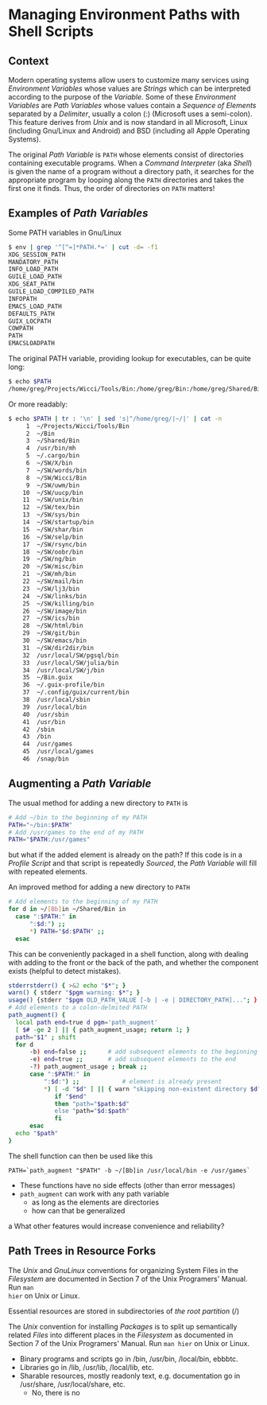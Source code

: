 * Managing Environment Paths with Shell Scripts

** Context

Modern operating systems allow users to customize many services using
/Environment Variables/ whose values are /Strings/ which can be interpreted
according to the purpose of the /Variable/. Some of these /Environment
Variables/ are /Path Variables/ whose values contain a /Sequence of Elements/
separated by a /Delimiter/, usually a colon (:) (Microsoft uses a semi-colon).
This feature derives from /Unix/ and is now standard in all Microsoft, Linux
(including Gnu/Linux and Android) and BSD (including all Apple Operating
Systems).

The original /Path Variable/ is =PATH= whose elements consist of directories
containing executable programs. When a /Command Interpreter/ (aka /Shell/) is
given the name of a program without a directory path, it searches for the
appropriate program by looping along the =PATH= directories and takes the first
one it finds. Thus, the order of directories on =PATH= matters!

** Examples of /Path Variables/

Some PATH variables in Gnu/Linux
#+begin_src sh
$ env | grep '^[^=]*PATH.*=' | cut -d= -f1
XDG_SESSION_PATH
MANDATORY_PATH
INFO_LOAD_PATH
GUILE_LOAD_PATH
XDG_SEAT_PATH
GUILE_LOAD_COMPILED_PATH
INFOPATH
EMACS_LOAD_PATH
DEFAULTS_PATH
GUIX_LOCPATH
COWPATH
PATH
EMACSLOADPATH
#+end_src

The original PATH variable, providing lookup for executables, can be quite long:
#+begin_src sh
$ echo $PATH
/home/greg/Projects/Wicci/Tools/Bin:/home/greg/Bin:/home/greg/Shared/Bin:/usr/bin/mh:/home/greg/.cargo/bin:/home/greg/SW/X/bin:/home/greg/SW/words/bin:/home/greg/SW/Wicci/Bin:/home/greg/SW/uwm/bin:/home/greg/SW/uucp/bin:/home/greg/SW/unix/bin:/home/greg/SW/tex/bin:/home/greg/SW/sys/bin:/home/greg/SW/startup/bin:/home/greg/SW/shar/bin:/home/greg/SW/selp/bin:/home/greg/SW/rsync/bin:/home/greg/SW/oobr/bin:/home/greg/SW/ng/bin:/home/greg/SW/misc/bin:/home/greg/SW/mh/bin:/home/greg/SW/mail/bin:/home/greg/SW/lj3/bin:/home/greg/SW/links/bin:/home/greg/SW/killing/bin:/home/greg/SW/image/bin:/home/greg/SW/ics/bin:/home/greg/SW/html/bin:/home/greg/SW/git/bin:/home/greg/SW/emacs/bin:/home/greg/SW/dir2dir/bin:/usr/local/SW/pgsql/bin:/usr/local/SW/julia/bin:/usr/local/SW/j/bin:/home/greg/Bin.guix:/home/greg/.guix-profile/bin:/home/greg/.config/guix/current/bin:/usr/local/sbin:/usr/local/bin:/usr/sbin:/usr/bin:/sbin:/bin:/usr/games:/usr/local/games:/snap/bin
#+end_src

Or more readably:
#+begin_src sh
$ echo $PATH | tr : '\n' | sed 's|^/home/greg/|~/|' | cat -n
     1	~/Projects/Wicci/Tools/Bin
     2	~/Bin
     3	~/Shared/Bin
     4	/usr/bin/mh
     5	~/.cargo/bin
     6	~/SW/X/bin
     7	~/SW/words/bin
     8	~/SW/Wicci/Bin
     9	~/SW/uwm/bin
    10	~/SW/uucp/bin
    11	~/SW/unix/bin
    12	~/SW/tex/bin
    13	~/SW/sys/bin
    14	~/SW/startup/bin
    15	~/SW/shar/bin
    16	~/SW/selp/bin
    17	~/SW/rsync/bin
    18	~/SW/oobr/bin
    19	~/SW/ng/bin
    20	~/SW/misc/bin
    21	~/SW/mh/bin
    22	~/SW/mail/bin
    23	~/SW/lj3/bin
    24	~/SW/links/bin
    25	~/SW/killing/bin
    26	~/SW/image/bin
    27	~/SW/ics/bin
    28	~/SW/html/bin
    29	~/SW/git/bin
    30	~/SW/emacs/bin
    31	~/SW/dir2dir/bin
    32	/usr/local/SW/pgsql/bin
    33	/usr/local/SW/julia/bin
    34	/usr/local/SW/j/bin
    35	~/Bin.guix
    36	~/.guix-profile/bin
    37	~/.config/guix/current/bin
    38	/usr/local/sbin
    39	/usr/local/bin
    40	/usr/sbin
    41	/usr/bin
    42	/sbin
    43	/bin
    44	/usr/games
    45	/usr/local/games
    46	/snap/bin
#+end_src

** Augmenting a /Path Variable/

The usual method for adding a new directory to =PATH= is
#+begin_src sh
  # Add ~/bin to the beginning of my PATH
  PATH="~/bin:$PATH"
  # Add /usr/games to the end of my PATH
  PATH="$PATH:/usr/games"
#+end_src
but what if the added element is already on the path? If this code is in a
/Profile Script/ and that script is repeatedly /Sourced/, the /Path Variable/
will fill with repeated elements.

An improved method for adding a new directory to =PATH= 
#+begin_src sh
  # Add elements to the beginning of my PATH
  for d in ~/[Bb]in ~/Shared/Bin in
    case ":$PATH:" in
        ":$d:") ;;
        ,*) PATH="$d:$PATH" ;;
    esac
#+end_src

This can be conveniently packaged in a shell function, along with dealing with
adding to the front or the back of the path, and whether the component exists
(helpful to detect mistakes).

#+begin_src sh
  stderrstderr() { >&2 echo "$*"; }
  warn() { stderr "$pgm warning: $*"; }
  usage() {stderr "$pgm OLD_PATH_VALUE [-b | -e | DIRECTORY_PATH]..."; }
  # Add elements to a colon-delmited PATH
  path_augment() { 
    local path end=true d pgm='path_augment'
    [ $# -ge 2 ] || { path_augment_usage; return 1; }
    path="$1" ; shift    
    for d
        -b) end=false ;;      # add subsequent elements to the beginning
        -e) end=true ;;       # add subsequent elements to the end
        -?) path_augment_usage ; break ;;
        case ":$PATH:" in
            ":$d:") ;;            # element is already present
            ,*) [ -d "$d" ] || { warn "skipping non-existent directory $d"; break; }
               if "$end"
               then "path="$path:$d"
               else "path="$d:$path"
               fi
        esac
    echo "$path"
  }
#+end_src

The shell function can then be used like this
#+begin_src 
  PATH=`path_augment "$PATH" -b ~/[Bb]in /usr/local/bin -e /usr/games`
#+end_src

- These functions have no side effects (other than error messages)
- =path_augment= can work with any path variable
      - as long as the elements are directories
      - how can that be generalized
a
What other features would increase convenience and reliability?

** Path Trees in Resource Forks

The /Unix/ and /GnuLinux/ conventions for organizing System Files in the
/Filesystem/ are documented in Section 7 of the Unix Programers' Manual. Run =man
hier= on Unix or Linux.

Essential resources are stored in subdirectories of /the root partition/ (/)

The /Unix/ convention for installing /Packages/ is to split up semantically
related /Files/ into different places in the /Filesystem/ as documented in
Section 7 of the Unix Programers' Manual. Run =man hier= on Unix or Linux.
- Binary programs and scripts go in /bin, /usr/bin, /local/bin, ebbbtc.
- Libraries go in /lib, /usr/lib, /local/lib, etc.
- Sharable resources, mostly readonly text, e.g. documentation go in /usr/share, /usr/local/share, etc.
      - No, there is no 
